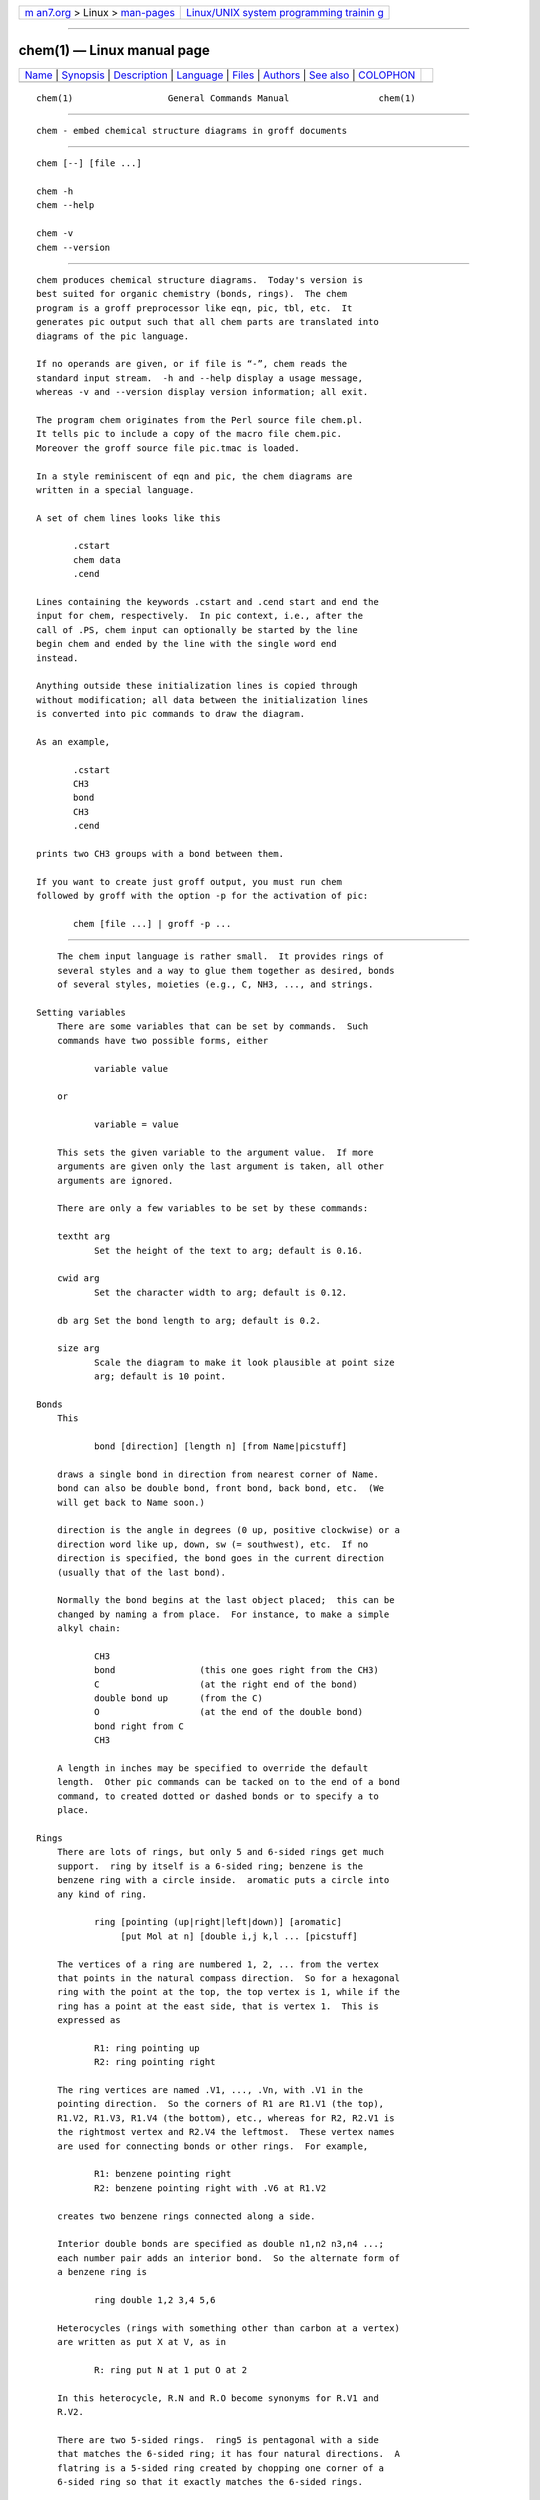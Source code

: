.. container:: page-top

.. container:: nav-bar

   +----------------------------------+----------------------------------+
   | `m                               | `Linux/UNIX system programming   |
   | an7.org <../../../index.html>`__ | trainin                          |
   | > Linux >                        | g <http://man7.org/training/>`__ |
   | `man-pages <../index.html>`__    |                                  |
   +----------------------------------+----------------------------------+

--------------

chem(1) — Linux manual page
===========================

+-----------------------------------+-----------------------------------+
| `Name <#Name>`__ \|               |                                   |
| `Synopsis <#Synopsis>`__ \|       |                                   |
| `Description <#Description>`__ \| |                                   |
| `Language <#Language>`__ \|       |                                   |
| `Files <#Files>`__ \|             |                                   |
| `Authors <#Authors>`__ \|         |                                   |
| `See also <#See_also>`__ \|       |                                   |
| `COLOPHON <#COLOPHON>`__          |                                   |
+-----------------------------------+-----------------------------------+
| .. container:: man-search-box     |                                   |
+-----------------------------------+-----------------------------------+

::

   chem(1)                  General Commands Manual                 chem(1)


-------------------------------------------------

::

          chem - embed chemical structure diagrams in groff documents


---------------------------------------------------------

::

          chem [--] [file ...]

          chem -h
          chem --help

          chem -v
          chem --version


---------------------------------------------------------------

::

          chem produces chemical structure diagrams.  Today's version is
          best suited for organic chemistry (bonds, rings).  The chem
          program is a groff preprocessor like eqn, pic, tbl, etc.  It
          generates pic output such that all chem parts are translated into
          diagrams of the pic language.

          If no operands are given, or if file is “-”, chem reads the
          standard input stream.  -h and --help display a usage message,
          whereas -v and --version display version information; all exit.

          The program chem originates from the Perl source file chem.pl.
          It tells pic to include a copy of the macro file chem.pic.
          Moreover the groff source file pic.tmac is loaded.

          In a style reminiscent of eqn and pic, the chem diagrams are
          written in a special language.

          A set of chem lines looks like this

                 .cstart
                 chem data
                 .cend

          Lines containing the keywords .cstart and .cend start and end the
          input for chem, respectively.  In pic context, i.e., after the
          call of .PS, chem input can optionally be started by the line
          begin chem and ended by the line with the single word end
          instead.

          Anything outside these initialization lines is copied through
          without modification; all data between the initialization lines
          is converted into pic commands to draw the diagram.

          As an example,

                 .cstart
                 CH3
                 bond
                 CH3
                 .cend

          prints two CH3 groups with a bond between them.

          If you want to create just groff output, you must run chem
          followed by groff with the option -p for the activation of pic:

                 chem [file ...] | groff -p ...


---------------------------------------------------------

::

          The chem input language is rather small.  It provides rings of
          several styles and a way to glue them together as desired, bonds
          of several styles, moieties (e.g., C, NH3, ..., and strings.

      Setting variables
          There are some variables that can be set by commands.  Such
          commands have two possible forms, either

                 variable value

          or

                 variable = value

          This sets the given variable to the argument value.  If more
          arguments are given only the last argument is taken, all other
          arguments are ignored.

          There are only a few variables to be set by these commands:

          textht arg
                 Set the height of the text to arg; default is 0.16.

          cwid arg
                 Set the character width to arg; default is 0.12.

          db arg Set the bond length to arg; default is 0.2.

          size arg
                 Scale the diagram to make it look plausible at point size
                 arg; default is 10 point.

      Bonds
          This

                 bond [direction] [length n] [from Name|picstuff]

          draws a single bond in direction from nearest corner of Name.
          bond can also be double bond, front bond, back bond, etc.  (We
          will get back to Name soon.)

          direction is the angle in degrees (0 up, positive clockwise) or a
          direction word like up, down, sw (= southwest), etc.  If no
          direction is specified, the bond goes in the current direction
          (usually that of the last bond).

          Normally the bond begins at the last object placed;  this can be
          changed by naming a from place.  For instance, to make a simple
          alkyl chain:

                 CH3
                 bond                (this one goes right from the CH3)
                 C                   (at the right end of the bond)
                 double bond up      (from the C)
                 O                   (at the end of the double bond)
                 bond right from C
                 CH3

          A length in inches may be specified to override the default
          length.  Other pic commands can be tacked on to the end of a bond
          command, to created dotted or dashed bonds or to specify a to
          place.

      Rings
          There are lots of rings, but only 5 and 6-sided rings get much
          support.  ring by itself is a 6-sided ring; benzene is the
          benzene ring with a circle inside.  aromatic puts a circle into
          any kind of ring.

                 ring [pointing (up|right|left|down)] [aromatic]
                      [put Mol at n] [double i,j k,l ... [picstuff]

          The vertices of a ring are numbered 1, 2, ... from the vertex
          that points in the natural compass direction.  So for a hexagonal
          ring with the point at the top, the top vertex is 1, while if the
          ring has a point at the east side, that is vertex 1.  This is
          expressed as

                 R1: ring pointing up
                 R2: ring pointing right

          The ring vertices are named .V1, ..., .Vn, with .V1 in the
          pointing direction.  So the corners of R1 are R1.V1 (the top),
          R1.V2, R1.V3, R1.V4 (the bottom), etc., whereas for R2, R2.V1 is
          the rightmost vertex and R2.V4 the leftmost.  These vertex names
          are used for connecting bonds or other rings.  For example,

                 R1: benzene pointing right
                 R2: benzene pointing right with .V6 at R1.V2

          creates two benzene rings connected along a side.

          Interior double bonds are specified as double n1,n2 n3,n4 ...;
          each number pair adds an interior bond.  So the alternate form of
          a benzene ring is

                 ring double 1,2 3,4 5,6

          Heterocycles (rings with something other than carbon at a vertex)
          are written as put X at V, as in

                 R: ring put N at 1 put O at 2

          In this heterocycle, R.N and R.O become synonyms for R.V1 and
          R.V2.

          There are two 5-sided rings.  ring5 is pentagonal with a side
          that matches the 6-sided ring; it has four natural directions.  A
          flatring is a 5-sided ring created by chopping one corner of a
          6-sided ring so that it exactly matches the 6-sided rings.

          The description of a ring has to fit on a single line.

      Moieties and strings
          A moiety is a string of characters beginning with a capital
          letter, such as N(C2H5)2.  Numbers are converted to subscripts
          (unless they appear to be fractional values, as in N2.5H).  The
          name of a moiety is determined from the moiety after special
          characters have been stripped out: e.g., N(C2H5)2) has the name
          NC2H52.

          Moieties can be specified in two kinds.  Normally a moiety is
          placed right after the last thing mentioned, separated by a
          semicolon surrounded by spaces, e.g.,

                 B1: bond ; OH

          Here the moiety is OH; it is set after a bond.

          As the second kind a moiety can be positioned as the first word
          in a pic-like command, e.g.,

                 CH3 at C + (0.5,0.5)

          Here the moiety is CH3.  It is placed at a position relative to
          C, a moiety used earlier in the chemical structure.

          So moiety names can be specified as chem positions everywhere in
          the chem code.  Beneath their printing moieties are names for
          places.

          The moiety BP is special.  It is not printed but just serves as a
          mark to be referred to in later chem commands.  For example,

                 bond ; BP

          sets a mark at the end of the bond.  This can be used then for
          specifying a place.  The name BP is derived from branch point
          (i.e., line crossing).

          A string within double quotes " is interpreted as a part of a
          chem command.  It represents a string that should be printed
          (without the quotes).  Text within quotes "..." is treated more
          or less like a moiety except that no changes are made to the
          quoted part.

      Names
          In the alkyl chain above, notice that the carbon atom C was used
          both to draw something and as the name for a place.  A moiety
          always defines a name for a place;  you can use your own names
          for places instead, and indeed, for rings you will have to.  A
          name is just

                 Name: ...

          Name is often the name of a moiety like CH3, but it need not to
          be.  Any name that begins with a capital letter and which
          contains only letters and numbers is valid:

                 First: bond
                        bond 30 from First

      Miscellaneous
          The specific construction

                 bond ... ; moiety

          is equivalent to

                 bond
                 moiety

          Otherwise, each item has to be on a separate line (and only one
          line).  Note that there must be whitespace after the semicolon
          which separates the commands.

          A period character . or a single quote ' in the first column of a
          line signals a troff command, which is copied through as-is.

          A line whose first non-blank character is a hash character (#) is
          treated as a comment and thus ignored.  However, hash characters
          within a word are kept.

          A line whose first word is pic is copied through as-is after the
          word pic has been removed.

          The command

                 size n

          scales the diagram to make it look plausible at point size n
          (default is 10 point).

          Anything else is assumed to be pic code, which is copied through
          with a label.

          Since chem is a pic preprocessor, it is possible to include pic
          statements in the middle of a diagram to draw things not provided
          for by chem itself.  Such pic statements should be included in
          chem code by adding pic as the first word of this line for
          clarity.

          The following pic commands are accepted as chem commands, so no
          pic command word is needed:

                 define Start the definition of pic macro within chem.

                 [      Start a block composite.

                 ]      End a block composite.

                 {      Start a macro definition block.

                 }      End a macro definition block.

          The macro names from define statements are stored and their call
          is accepted as a chem command as well.

      Wish list
          This TODO list was collected by Brian Kernighan.

          Error checking is minimal; errors are usually detected and
          reported in an oblique fashion by pic.

          There is no library or file inclusion mechanism, and there is no
          shorthand for repetitive structures.

          The extension mechanism is to create pic macros, but these are
          tricky to get right and don't have all the properties of built-in
          objects.

          There is no in-line chemistry yet (e.g., analogous to the $...$
          construct of eqn).

          There is no way to control entry point for bonds on groups.
          Normally a bond connects to the carbon atom if entering from the
          top or bottom and otherwise to the nearest corner.

          Bonds from substituted atoms on heterocycles do not join at the
          proper place without adding a bit of pic.

          There is no decent primitive for brackets.

          Text (quoted strings) doesn't work very well.

          A squiggle bond is needed.


---------------------------------------------------

::

          /usr/local/share/groff/1.23.0/pic/chem.pic
                 A collection of pic macros needed by chem.

          /usr/local/share/groff/1.23.0/tmac/pic.tmac
                 A macro file which redefines .PS and .PE to center pic
                 diagrams.

          /usr/local/share/doc/groff-1.23.0/examples/chem/*.chem
                 Example files for chem.

          /usr/local/share/doc/groff-1.23.0/examples/chem/122/*.chem
                 Example files from the chem article by its authors, “CHEM—
                 A Program for Typesetting Chemical Structure Diagrams:
                 User Manual” (CSTR #122).


-------------------------------------------------------

::

          The GNU version of chem was written by Bernd Warken ⟨groff-bernd
          .warken-72@web.de⟩.  It is based on the documentation of Brian
          Kernighan's original awk version of chem.


---------------------------------------------------------

::

          “CHEM—A Program for Typesetting Chemical Diagrams: User Manual”
          by Jon L. Bentley, Lynn W. Jelinski, and Brian W. Kernighan,
          1992, AT&T Bell Laboratories Computing Science Techical Report
          No. 122

          groff(1), pic(1)

COLOPHON
---------------------------------------------------------

::

          This page is part of the groff (GNU troff) project.  Information
          about the project can be found at 
          ⟨http://www.gnu.org/software/groff/⟩.  If you have a bug report
          for this manual page, see ⟨http://www.gnu.org/software/groff/⟩.
          This page was obtained from the project's upstream Git repository
          ⟨https://git.savannah.gnu.org/git/groff.git⟩ on 2021-08-27.  (At
          that time, the date of the most recent commit that was found in
          the repository was 2021-08-23.)  If you discover any rendering
          problems in this HTML version of the page, or you believe there
          is a better or more up-to-date source for the page, or you have
          corrections or improvements to the information in this COLOPHON
          (which is not part of the original manual page), send a mail to
          man-pages@man7.org

   groff 1.23.0.rc1.654-4e1db-dir1t9yAugust 2021                      chem(1)

--------------

--------------

.. container:: footer

   +-----------------------+-----------------------+-----------------------+
   | HTML rendering        |                       | |Cover of TLPI|       |
   | created 2021-08-27 by |                       |                       |
   | `Michael              |                       |                       |
   | Ker                   |                       |                       |
   | risk <https://man7.or |                       |                       |
   | g/mtk/index.html>`__, |                       |                       |
   | author of `The Linux  |                       |                       |
   | Programming           |                       |                       |
   | Interface <https:     |                       |                       |
   | //man7.org/tlpi/>`__, |                       |                       |
   | maintainer of the     |                       |                       |
   | `Linux man-pages      |                       |                       |
   | project <             |                       |                       |
   | https://www.kernel.or |                       |                       |
   | g/doc/man-pages/>`__. |                       |                       |
   |                       |                       |                       |
   | For details of        |                       |                       |
   | in-depth **Linux/UNIX |                       |                       |
   | system programming    |                       |                       |
   | training courses**    |                       |                       |
   | that I teach, look    |                       |                       |
   | `here <https://ma     |                       |                       |
   | n7.org/training/>`__. |                       |                       |
   |                       |                       |                       |
   | Hosting by `jambit    |                       |                       |
   | GmbH                  |                       |                       |
   | <https://www.jambit.c |                       |                       |
   | om/index_en.html>`__. |                       |                       |
   +-----------------------+-----------------------+-----------------------+

--------------

.. container:: statcounter

   |Web Analytics Made Easy - StatCounter|

.. |Cover of TLPI| image:: https://man7.org/tlpi/cover/TLPI-front-cover-vsmall.png
   :target: https://man7.org/tlpi/
.. |Web Analytics Made Easy - StatCounter| image:: https://c.statcounter.com/7422636/0/9b6714ff/1/
   :class: statcounter
   :target: https://statcounter.com/
